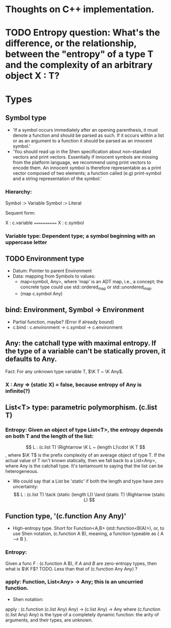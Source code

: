 * Thoughts on C++ implementation.

* TODO Entropy question: What's the difference, or the relationship, between the "entropy" of a type T and the complexity of an arbitrary object X : T?

* Types
** Symbol type
   - 'If a symbol occurs immediately after an opening parenthesis, it must denote a function and should be parsed as such. If it occurs within a list or as an argument to a function it should be parsed as an innocent symbol.'
   - 'You should read up in the Shen specification about non-standard vectors and print vectors. Essentially if innocent symbols are missing from the platform language, we recommend using print vectors to encode them. An innocent symbol is therefore representable as a print vector composed of two elements; a function called (e.g) print-symbol and a string representation of the symbol.'
*** Hierarchy:
 Symbol :> Variable
 Symbol :> Literal

 Sequent form:

X : c.variable
============
X : c.symbol
*** Variable type: Dependent type; a symbol beginning with an uppercase letter

** TODO Environment type
   - Datum: Pointer to parent Environment
   - Data: mapping from Symbols to values: 
     - map<symbol, Any>, where 'map' is an ADT map, i.e., a concept; the concrete type could use std::ordered_map or std::unordered_map.
     - (map c.symbol Any)

** bind: Environment, Symbol -> Environment
   - Partial function, maybe?  (Error if already bound)
   - c.bind : c.environment → c.symbol → c.environment
     
** Any: the catchall type with maximal entropy.  If the type of a variable can't be statically proven, it defaults to Any.
Fact: For any unknown type variable T, $\K T ~ \K Any$.
*** X : Any ⇒ (static X) = false, because entropy of Any is infinite(?)

** List<T> type: parametric polymorphism.  (c.list T)
*** Entropy: Given an object of type List<T>, the entropy depends on both T and the length of the list:
 $$ L : (c.list T) \Rightarrow \K L ~ (length L)\cdot \K T $$,
where $\K T$ is the prefix complexity of an average object of type T.  If the actual value of T isn't known statically, then we fall back to a List<Any>, where Any is the catchall type.  It's tantamount to saying that the list can be heterogeneous.
   - We could say that a List be 'static' if both the length and type have zero uncertainty:
     $$ L : (c.list T) \tack (static (length L)) \land (static T) \Rightarrow (static L) $$

** Function type, '(c.function Any Any)'
   - High-entropy type.  Short for Function<A,B> (std::function<B(A)>), or, to use Shen notation, (c.function A B), meaning, a function typeable as { A --> B }.
*** Entropy:
Given a func F : (c.function A B), if $A$ and $B$ are zero-entropy types, then what is $\K F$?  TODO.  Less than that of (c.function Any Any) ?
*** apply: Function, List<Any> -> Any; this is an uncurried function.
    - Shen notation:
    apply : (c.function (c.list Any) Any) → (c.list Any) → Any
    where (c.function (c.list Any) Any) is the type of a completely dynamic function: the arity of arguments, and their types, are unknown.
